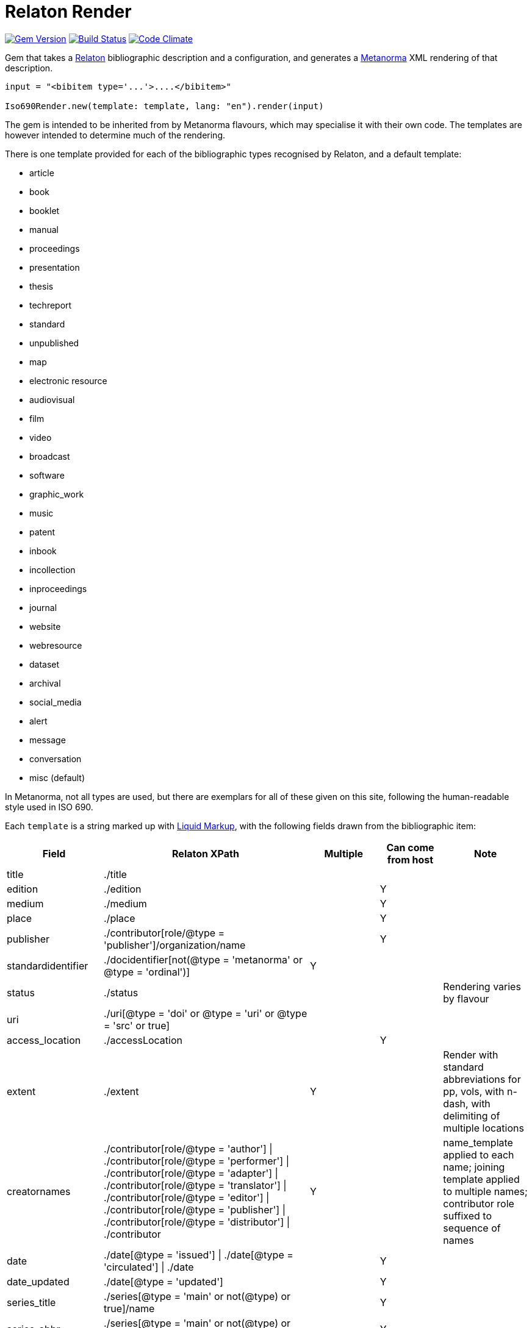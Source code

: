 = Relaton Render

image:https://img.shields.io/gem/v/iso690render.svg["Gem Version", link="https://rubygems.org/gems/iso690render"]
image:https://github.com/metanorma/iso690render/workflows/rake/badge.svg["Build Status", link="https://github.com/metanorma/iso690render/actions?workflow=rake"]
image:https://codeclimate.com/github/metanorma/iso690render/badges/gpa.svg["Code Climate", link="https://codeclimate.com/github/metanorma/iso690render"]

Gem that takes a https://github.com/relaton/relaton[Relaton] bibliographic description and 
a configuration, and generates a https://www.metanorma.org[Metanorma] XML rendering of that description.

[source,ruby]
----
input = "<bibitem type='...'>....</bibitem>"

Iso690Render.new(template: template, lang: "en").render(input)
----

The gem is intended to be inherited from by Metanorma flavours, which may specialise it with their own
code. The templates are however intended to determine much of the rendering.

There is one template provided for each of the bibliographic types recognised by Relaton, and a default template:

* article 
* book 
* booklet 
* manual 
* proceedings 
* presentation 
* thesis 
* techreport 
* standard 
* unpublished 
* map 
* electronic resource 
* audiovisual 
* film 
* video 
* broadcast 
* software 
* graphic_work 
* music 
* patent 
* inbook 
* incollection 
* inproceedings 
* journal 
* website
* webresource
* dataset
* archival 
* social_media 
* alert 
* message 
* conversation 
* misc (default)

In Metanorma, not all types are used, but there are exemplars for all of these given on this site, following
the human-readable style used in ISO 690.

Each `template` is a string marked up with https://shopify.github.io/liquid/[Liquid Markup], with the following fields
drawn from the bibliographic item:

|===
| Field   | Relaton XPath | Multiple | Can come from host | Note

| title   | ./title | | |
| edition | ./edition | | Y |
| medium  | ./medium | | Y |
| place   | ./place | | Y |
| publisher | ./contributor[role/@type = 'publisher']/organization/name | | Y | 
| standardidentifier | ./docidentifier[not(@type = 'metanorma' or @type = 'ordinal')] | Y | |
| status | ./status | | | Rendering varies by flavour
| uri | ./uri[@type = 'doi' or @type = 'uri' or @type = 'src' or true] | | |
| access_location | ./accessLocation | | Y |
| extent | ./extent | Y | | Render with standard abbreviations for pp, vols, with n-dash, with delimiting of multiple locations
| creatornames | ./contributor[role/@type = 'author'] \| ./contributor[role/@type = 'performer'] \| ./contributor[role/@type = 'adapter'] \| ./contributor[role/@type = 'translator'] \| ./contributor[role/@type = 'editor'] \| ./contributor[role/@type = 'publisher'] \| ./contributor[role/@type = 'distributor'] \| ./contributor | Y | | name_template applied to each name; joining template applied to multiple names; contributor role suffixed to sequence of names
| date | ./date[@type = 'issued'] \| ./date[@type = 'circulated'] \| ./date | | Y |
| date_updated | ./date[@type = 'updated'] | | Y | 
| series_title  | ./series[@type = 'main' or not(@type) or true]/name | | Y |
| series_abbr  | ./series[@type = 'main' or not(@type) or true]/abbreviation | | Y |
| series_num  | ./series[@type = 'main' or not(@type) or true]/number | | Y |
| series_partnumber  | ./series[@type = 'main' or not(@type) or true]/partnumber | | Y |
| host_creatornames | ./relation[@type = 'includedIn']/bibitem/contributor[role/@type = 'author'] | |  Y | Follows options for `creatornames`
| host_title | ./relation[@type = 'includedIn']/bibitem/title | Y | Y | Follows options for `creatornames`
| type | ./@type | |
| labels | | | text to be looked up in internationalisation configuration files: "edition", "In", "At", "Vol", "Vols", "p.", "pp" 
|===

Many fields are populated either by the description of the bibliographic item itself, or by the description of the item containing it (the _host_ item: `./relation[@type = 'includedIn']`). For example, in a paper included in an edited volume, the edition will typically be given for the editor volume, rather than for the paper. Those fields are indicated by "Can come from host" in the table.

The Liquid template surrounds each field by preceding and following punctuation, which is meant to be space delimited. 

* If the field is empty, its surrounding markup is also removed. 
* Underscore is treated as space, attaching to the preceding or following field.
* If punctuation is space delimited and preceded by `|`, it is inserted regardless of preceding content.

For example:

....
"{{ creatornames }} ({{date}}) |. <em>{{ title }}</em> [{{medium}}] ,_{{ edition }}_edition |."
....

The `nametemplate` is also a Liquid template for the formatting of contributor names in particular positions. It
draws on the following fields frawn from the bibliographic item:

|===
| Field  | Relaton XPath | Note

| surname | ./contributor[1]/name/surname |
| surname2 | ./contributor[2]/name/surname |
| surname3 | ./contributor[3]/name/surname |
| initials | ./contributor[1]/name/initial |
| initials2 | ./contributor[2]/name/initial |
| given | ./contributor[1]/name/forename[1] |
| given2 |  ./contributor[2]/name/forename[1] |
| middle | ./contributor[1]/name/forename[not(first())] |
| middle2 | ./contributor[2]/name/forename[not(first())] |
| role | ./contributor[1]/role \| ./contributor[1]/role/@type |
| role2 | ./contributor[1]/role \| ./contributor[2]/role/@type |
|===

There are at least three distinct nametemplate instances that need to be provided, one for a single contributor, one for two contributors, one for three or more. If more nametemplate instances are provided, they apply for the matching number of contributors, up to the last template. For example, if five templates are provided, they apply to 1, 2, 3, 4, or 5 or more contributors.

For example:
....
[
  "{{ surname }}, {{ given}} {{middle | slice : 0 }}",
  "{{ surname }}, {{ given}} {{middle | slice : 0 }} &amp; {{ given2 }} {{middle2 | slice : 0 }} {{ surname2 }}",
  "{{ surname }}, {{ given}} {{middle | slice : 0 }}, {{ given2 }} {{middle2 | slice : 0 }} {{ surname2 }} &amp; {{ given3 }} {{middle3 | slice : 0 }} {{ surname3 }}",
  "{{ surname }}, {{ given}} {{middle | slice : 0 }}, {{ given2 }} {{middle2 | slice : 0 }} {{ surname2 }}, {{ given3 }} {{middle3 | slice : 0 }} {{ surname3 }} &amp; {{ given4 }} {{middle4 | slice : 0 }} {{ surname4 }}",
  "{{ surname }}, {{ given}} {{middle | slice : 0 }}, {{ given2 }} {{middle2 | slice : 0 }} {{ surname2 }} <em>et al.</em>"
]
....


In addition, the stylesheet includes different configuration options for rendering:


